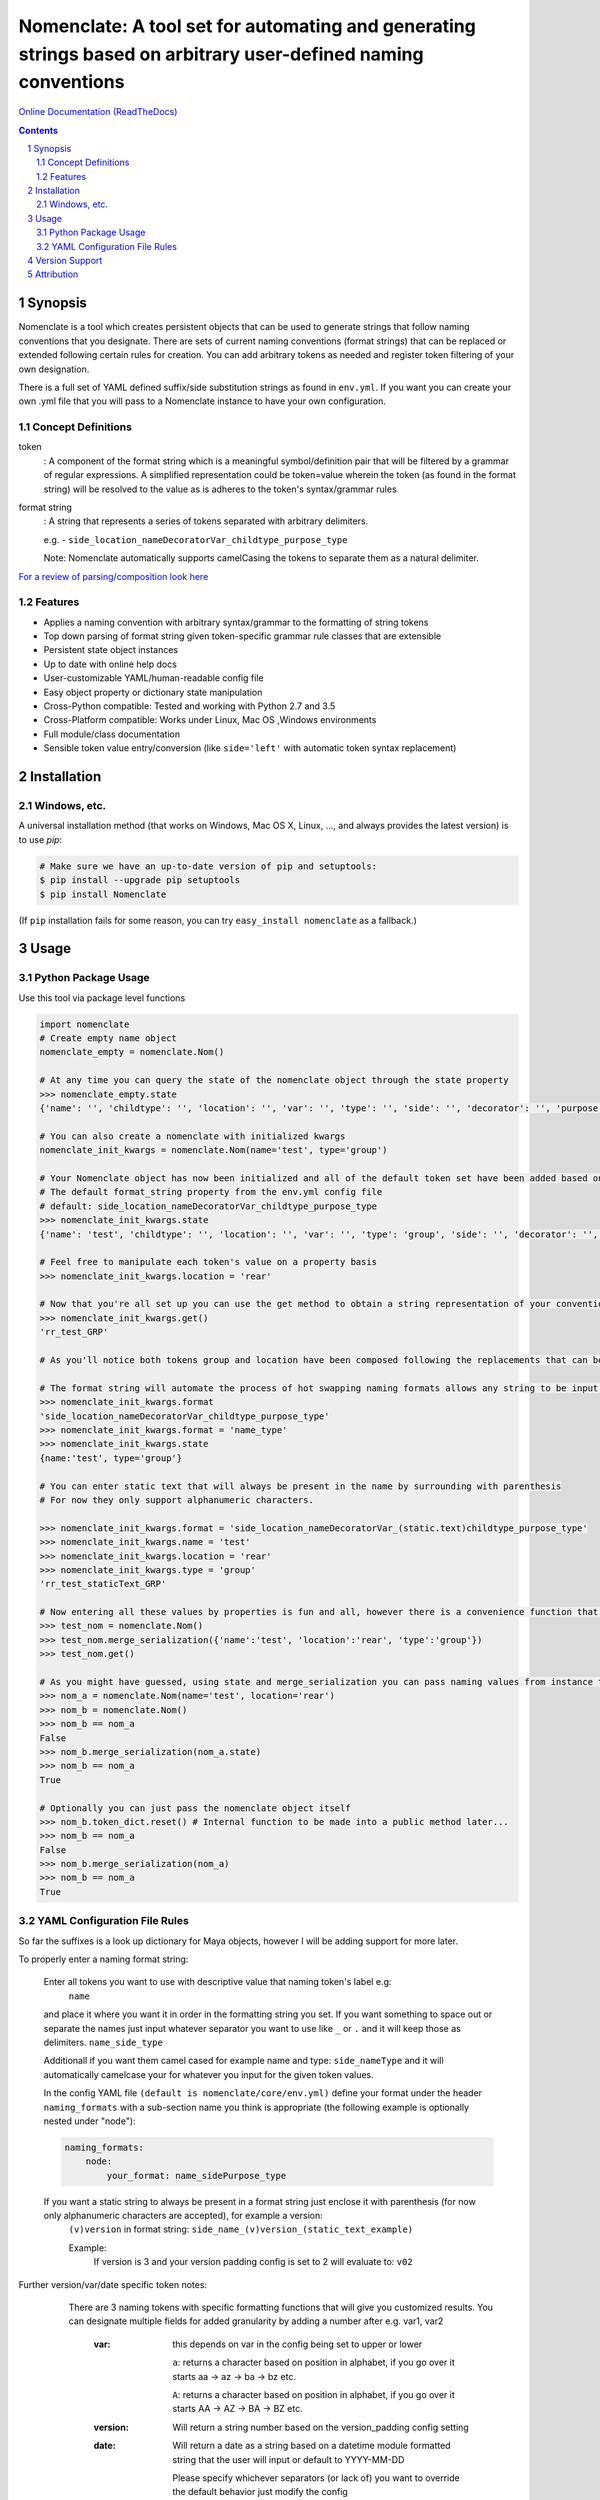 Nomenclate: A tool set for automating and generating strings based on arbitrary user-defined naming conventions
###############################################################################################################

`Online Documentation (ReadTheDocs) <http://nomenclate.readthedocs.io/en/latest/>`_

.. image:: https://readthedocs.org/projects/nomenclate/badge/?version=latest
    :target: http://nomenclate.readthedocs.io/en/latest/?badge=latest
    :alt: Documentation Status

.. image:: https://badge.fury.io/py/nomenclate.svg
    :target: https://badge.fury.io/py/nomenclate

.. image:: https://circleci.com/gh/AndresMWeber/Nomenclate.svg?style=svg
    :target: https://circleci.com/gh/AndresMWeber/Nomenclate

.. image:: https://coveralls.io/repos/github/AndresMWeber/Nomenclate/badge.svg?branch=master
    :target: https://coveralls.io/github/AndresMWeber/Nomenclate?branch=master

.. image:: https://img.shields.io/pypi/pyversions/nomenclate.svg
   :target: https://pypi.python.org/pypi/nomenclate

.. contents::

.. section-numbering::

Synopsis
=============

Nomenclate is a tool which creates persistent objects that can be used to generate strings that follow naming
conventions that you designate.
There are sets of current naming conventions (format strings) that can be replaced or extended following certain rules
for creation. You can add arbitrary tokens as needed and register token filtering of your own designation.

There is a full set of YAML defined suffix/side substitution strings as found in ``env.yml``.
If you want you can create your own .yml file that you will pass to a Nomenclate instance to have your own configuration.

Concept Definitions
-------------------
token
    : A component of the format string which is a meaningful symbol/definition pair that will be filtered by
    a grammar of regular expressions.
    A simplified representation could be token=value wherein the token (as found in the format string) will be resolved
    to the value as is adheres to the token's syntax/grammar rules

format string
    : A string that represents a series of tokens separated with arbitrary delimiters.

    e.g. - ``side_location_nameDecoratorVar_childtype_purpose_type``

    Note: Nomenclate automatically supports camelCasing the tokens to separate them as a natural delimiter.

`For a review of parsing/composition look here <https://en.wikipedia.org/wiki/Parsing>`_

Features
--------
-  Applies a naming convention with arbitrary syntax/grammar to the formatting of string tokens
-  Top down parsing of format string given token-specific grammar rule classes that are extensible
-  Persistent state object instances
-  Up to date with online help docs
-  User-customizable YAML/human-readable config file
-  Easy object property or dictionary state manipulation
-  Cross-Python compatible: Tested and working with Python 2.7 and 3.5
-  Cross-Platform compatible: Works under Linux, Mac OS ,Windows environments
-  Full module/class documentation
-  Sensible token value entry/conversion (like ``side='left'`` with automatic token syntax replacement)

Installation
============
Windows, etc.
-------------
A universal installation method (that works on Windows, Mac OS X, Linux, ..., and always provides the latest version) is to use `pip`:

.. code-block:: bash

    # Make sure we have an up-to-date version of pip and setuptools:
    $ pip install --upgrade pip setuptools
    $ pip install Nomenclate


(If ``pip`` installation fails for some reason, you can try ``easy_install nomenclate`` as a fallback.)

Usage
=============

Python Package Usage
---------------------
Use this tool via package level functions

.. code-block:: python

    import nomenclate
    # Create empty name object
    nomenclate_empty = nomenclate.Nom()

    # At any time you can query the state of the nomenclate object through the state property
    >>> nomenclate_empty.state
    {'name': '', 'childtype': '', 'location': '', 'var': '', 'type': '', 'side': '', 'decorator': '', 'purpose': ''}

    # You can also create a nomenclate with initialized kwargs
    nomenclate_init_kwargs = nomenclate.Nom(name='test', type='group')

    # Your Nomenclate object has now been initialized and all of the default token set have been added based on
    # The default format_string property from the env.yml config file
    # default: side_location_nameDecoratorVar_childtype_purpose_type
    >>> nomenclate_init_kwargs.state
    {'name': 'test', 'childtype': '', 'location': '', 'var': '', 'type': 'group', 'side': '', 'decorator': '', 'purpose': ''}

    # Feel free to manipulate each token's value on a property basis
    >>> nomenclate_init_kwargs.location = 'rear'

    # Now that you're all set up you can use the get method to obtain a string representation of your conventionalized output:
    >>> nomenclate_init_kwargs.get()
    'rr_test_GRP'

    # As you'll notice both tokens group and location have been composed following the replacements that can be found in the config YAML file.  This way things like "left" just need to be entered as "left" and then based on the yaml will replace automatically with anything you want.  Finally you don't need to enter things like "L" and worry about it later on!

    # The format string will automate the process of hot swapping naming formats allows any string to be input.
    >>> nomenclate_init_kwargs.format
    'side_location_nameDecoratorVar_childtype_purpose_type'
    >>> nomenclate_init_kwargs.format = 'name_type'
    >>> nomenclate_init_kwargs.state
    {name:'test', type='group'}

    # You can enter static text that will always be present in the name by surrounding with parenthesis
    # For now they only support alphanumeric characters.

    >>> nomenclate_init_kwargs.format = 'side_location_nameDecoratorVar_(static.text)childtype_purpose_type'
    >>> nomenclate_init_kwargs.name = 'test'
    >>> nomenclate_init_kwargs.location = 'rear'
    >>> nomenclate_init_kwargs.type = 'group'
    'rr_test_staticText_GRP'

    # Now entering all these values by properties is fun and all, however there is a convenience function that can digest dictionaries
    >>> test_nom = nomenclate.Nom()
    >>> test_nom.merge_serialization({'name':'test', 'location':'rear', 'type':'group'})
    >>> test_nom.get()

    # As you might have guessed, using state and merge_serialization you can pass naming values from instance to instance (as you can see __eq__ has been defined for Nomenclate instances):
    >>> nom_a = nomenclate.Nom(name='test', location='rear')
    >>> nom_b = nomenclate.Nom()
    >>> nom_b == nom_a
    False
    >>> nom_b.merge_serialization(nom_a.state)
    >>> nom_b == nom_a
    True

    # Optionally you can just pass the nomenclate object itself
    >>> nom_b.token_dict.reset() # Internal function to be made into a public method later...
    >>> nom_b == nom_a
    False
    >>> nom_b.merge_serialization(nom_a)
    >>> nom_b == nom_a
    True



YAML Configuration File Rules
-----------------------------

So far the suffixes is a look up dictionary for Maya objects, however I will be adding support for more later.

To properly enter a naming format string:

    Enter all tokens you want to use with descriptive value that naming token's label e.g:
        ``name``

    and place it where you want it in order in the formatting string you set.
    If you want something to space out or separate the names just input whatever separator
    you want to use like ``_`` or ``.`` and it will keep those as delimiters.
    ``name_side_type``

    Additionall if you want them camel cased for example name and type:
    ``side_nameType``
    and it will automatically camelcase your for whatever you input for the given token values.

    In the config YAML file ``(default is nomenclate/core/env.yml)`` define your format under the header ``naming_formats`` with a sub-section name you think is appropriate (the following example is optionally nested under "node"):

    .. code-block:: yaml

        naming_formats:
            node:
                your_format: name_sidePurpose_type


    If you want a static string to always be present in a format string just enclose it with parenthesis (for now only alphanumeric characters are accepted), for example a version:
        ``(v)version``
        in format string:
        ``side_name_(v)version_(static_text_example)``

        Example:
            If version is 3 and your version padding config is set to 2
            will evaluate to:
            ``v02``

Further version/var/date specific token notes:
    There are 3 naming tokens with specific formatting functions that will give you customized results.  You can designate multiple fields for added granularity by adding a number after e.g. var1, var2

      :var:
        this depends on var in the config being set to upper or lower

        ``a``: returns a character based on position in alphabet, if you go over it starts aa -> az -> ba -> bz etc.

        ``A``: returns a character based on position in alphabet, if you go over it starts AA -> AZ -> BA -> BZ etc.

      :version:
        Will return a string number based on the version_padding config setting

      :date:
        Will return a date as a string based on a datetime module formatted string
        that the user will input or default to YYYY-MM-DD

        Please specify whichever separators (or lack of) you want to override the default behavior just modify the config

        The full list of options can be found here:
        `Datetime Documentation <https://docs.python.org/2/library/datetime.html#strftime-strptime-behavior>`_

 If you need any custom token value conversion functions you can specify them by inheriting from ``nomenclate.core.rendering.RenderBase`` and implementing its render function like so:

    .. code-block:: python

        import nomenclate

        class RenderCustom(nomenclate.core.rendering.RenderBase):
            token = 'custom'
            def render(cls, value, token, nomenclate_object, **kwargs):
                """ Always prepend "meh"

                :param value: str, the un-parsed/formatted token value
                :param token: str, the name of the token in question
                :param nomenclate_object: nomenclate.Nom, the nomenclate instance (for checking attribute values/config settings)
                :return: str, the final syntax adhering token value
                """
                return 'meh' + value

    Otherwise, unless you specify an options list for a specific naming token in the custom renderer
    it will just replace the text with whatever you set that naming token to
    on the nomenclate object.  The options lists will be used as a filter for the
    naming token validity or as a look up table for UIs and if you specify
    different lengths after it. It will use the first in the list unless
    otherwise specified in the overall_config section under "<naming_token>_length"
    If there is no abbreviation list afterwards then just write it as a list with -


Version Support
===============
Currently this package supports Python 2.7, 3.5 and 3.6

Attribution
===========
WPZOOM Developer Icon Set by WPZOOM License_ Source_ - Designed by David Ferreira.
    .. _License: http://creativecommons.org/licenses/by-sa/3.0/
    .. _Source: http://www.wpzoom.com

Icon made by iconauth_ from www.flaticon.com
    .. _iconauth: https://www.flaticon.com/authors/freepik
